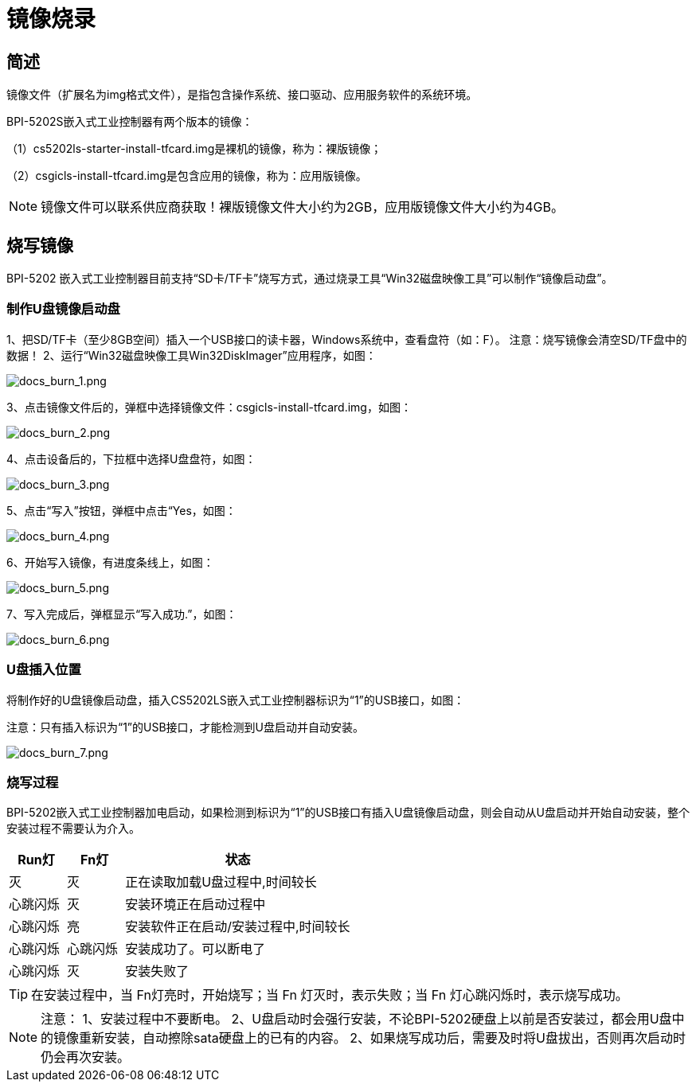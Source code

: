 = 镜像烧录

== 简述

镜像文件（扩展名为img格式文件），是指包含操作系统、接口驱动、应用服务软件的系统环境。

BPI-5202S嵌入式工业控制器有两个版本的镜像：

（1）cs5202ls-starter-install-tfcard.img是裸机的镜像，称为：裸版镜像；

（2）csgicls-install-tfcard.img是包含应用的镜像，称为：应用版镜像。

NOTE: 镜像文件可以联系供应商获取！裸版镜像文件大小约为2GB，应用版镜像文件大小约为4GB。

== 烧写镜像
BPI-5202 嵌入式工业控制器目前支持“SD卡/TF卡”烧写方式，通过烧录工具“Win32磁盘映像工具”可以制作“镜像启动盘”。

=== 制作U盘镜像启动盘
1、把SD/TF卡（至少8GB空间）插入一个USB接口的读卡器，Windows系统中，查看盘符（如：F）。
注意：烧写镜像会清空SD/TF盘中的数据！
2、运行“Win32磁盘映像工具Win32DiskImager”应用程序，如图：

image::/bpi-5202/docs_burn_1.png[docs_burn_1.png]

3、点击镜像文件后的，弹框中选择镜像文件：csgicls-install-tfcard.img，如图：

image::/bpi-5202/docs_burn_2.png[docs_burn_2.png]

4、点击设备后的，下拉框中选择U盘盘符，如图：

image::/bpi-5202/docs_burn_3.png[docs_burn_3.png]

5、点击“写入”按钮，弹框中点击“Yes，如图：

image::/bpi-5202/docs_burn_4.png[docs_burn_4.png]

6、开始写入镜像，有进度条线上，如图：

image::/bpi-5202/docs_burn_5.png[docs_burn_5.png]

7、写入完成后，弹框显示“写入成功.”，如图：

image::/bpi-5202/docs_burn_6.png[docs_burn_6.png]

=== U盘插入位置
将制作好的U盘镜像启动盘，插入CS5202LS嵌入式工业控制器标识为“1”的USB接口，如图：

注意：只有插入标识为“1”的USB接口，才能检测到U盘启动并自动安装。

image::/bpi-5202/docs_burn_7.png[docs_burn_7.png]

=== 烧写过程

BPI-5202嵌入式工业控制器加电启动，如果检测到标识为“1”的USB接口有插入U盘镜像启动盘，则会自动从U盘启动并开始自动安装，整个安装过程不需要认为介入。

[options="header",cols="1,1,4"]
|====
|Run灯	|Fn灯	|状态
|灭	|灭	|正在读取加载U盘过程中,时间较长
|心跳闪烁	|灭	|安装环境正在启动过程中
|心跳闪烁	|亮	|安装软件正在启动/安装过程中,时间较长
|心跳闪烁	|心跳闪烁	|安装成功了。可以断电了
|心跳闪烁	|灭	|安装失败了
|====

TIP: 在安装过程中，当 Fn灯亮时，开始烧写；当 Fn 灯灭时，表示失败；当 Fn 灯心跳闪烁时，表示烧写成功。

NOTE: 注意：
1、安装过程中不要断电。
2、U盘启动时会强行安装，不论BPI-5202硬盘上以前是否安装过，都会用U盘中的镜像重新安装，自动擦除sata硬盘上的已有的内容。
2、如果烧写成功后，需要及时将U盘拔出，否则再次启动时仍会再次安装。